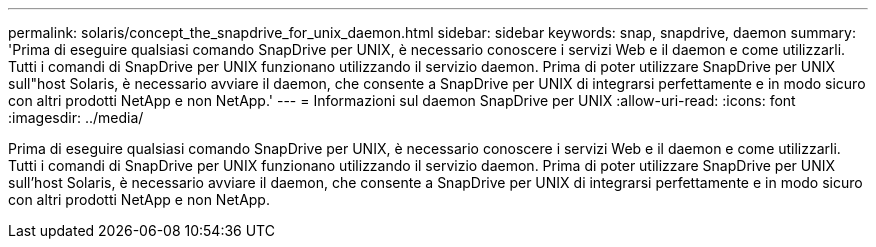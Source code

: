 ---
permalink: solaris/concept_the_snapdrive_for_unix_daemon.html 
sidebar: sidebar 
keywords: snap, snapdrive, daemon 
summary: 'Prima di eseguire qualsiasi comando SnapDrive per UNIX, è necessario conoscere i servizi Web e il daemon e come utilizzarli. Tutti i comandi di SnapDrive per UNIX funzionano utilizzando il servizio daemon. Prima di poter utilizzare SnapDrive per UNIX sull"host Solaris, è necessario avviare il daemon, che consente a SnapDrive per UNIX di integrarsi perfettamente e in modo sicuro con altri prodotti NetApp e non NetApp.' 
---
= Informazioni sul daemon SnapDrive per UNIX
:allow-uri-read: 
:icons: font
:imagesdir: ../media/


[role="lead"]
Prima di eseguire qualsiasi comando SnapDrive per UNIX, è necessario conoscere i servizi Web e il daemon e come utilizzarli. Tutti i comandi di SnapDrive per UNIX funzionano utilizzando il servizio daemon. Prima di poter utilizzare SnapDrive per UNIX sull'host Solaris, è necessario avviare il daemon, che consente a SnapDrive per UNIX di integrarsi perfettamente e in modo sicuro con altri prodotti NetApp e non NetApp.
